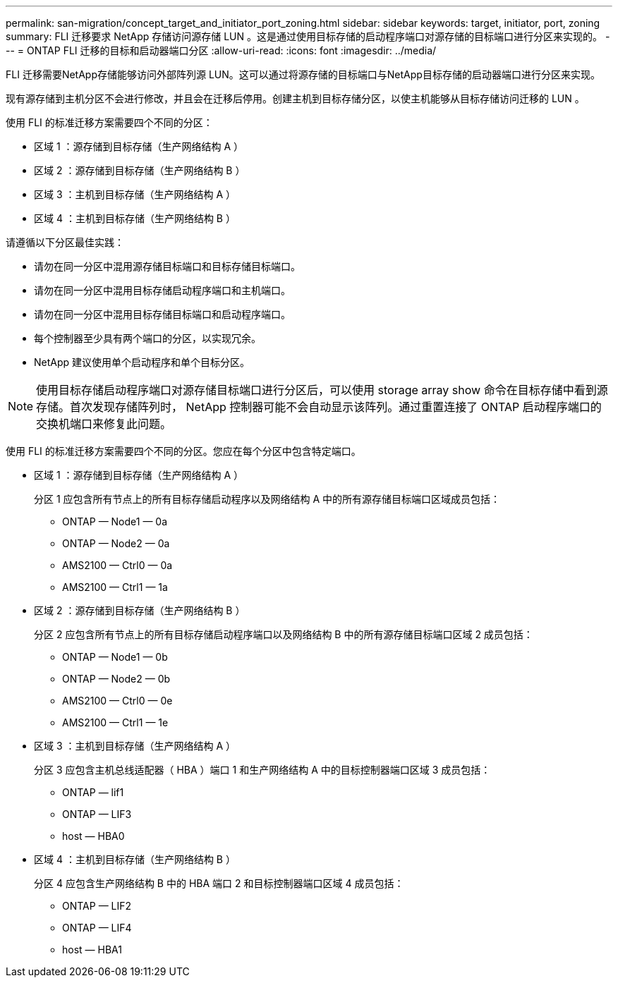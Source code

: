 ---
permalink: san-migration/concept_target_and_initiator_port_zoning.html 
sidebar: sidebar 
keywords: target, initiator, port, zoning 
summary: FLI 迁移要求 NetApp 存储访问源存储 LUN 。这是通过使用目标存储的启动程序端口对源存储的目标端口进行分区来实现的。 
---
= ONTAP FLI 迁移的目标和启动器端口分区
:allow-uri-read: 
:icons: font
:imagesdir: ../media/


[role="lead"]
FLI 迁移需要NetApp存储能够访问外部阵列源 LUN。这可以通过将源存储的目标端口与NetApp目标存储的启动器端口进行分区来实现。

现有源存储到主机分区不会进行修改，并且会在迁移后停用。创建主机到目标存储分区，以使主机能够从目标存储访问迁移的 LUN 。

使用 FLI 的标准迁移方案需要四个不同的分区：

* 区域 1 ：源存储到目标存储（生产网络结构 A ）
* 区域 2 ：源存储到目标存储（生产网络结构 B ）
* 区域 3 ：主机到目标存储（生产网络结构 A ）
* 区域 4 ：主机到目标存储（生产网络结构 B ）


请遵循以下分区最佳实践：

* 请勿在同一分区中混用源存储目标端口和目标存储目标端口。
* 请勿在同一分区中混用目标存储启动程序端口和主机端口。
* 请勿在同一分区中混用目标存储目标端口和启动程序端口。
* 每个控制器至少具有两个端口的分区，以实现冗余。
* NetApp 建议使用单个启动程序和单个目标分区。


[NOTE]
====
使用目标存储启动程序端口对源存储目标端口进行分区后，可以使用 storage array show 命令在目标存储中看到源存储。首次发现存储阵列时， NetApp 控制器可能不会自动显示该阵列。通过重置连接了 ONTAP 启动程序端口的交换机端口来修复此问题。

====
使用 FLI 的标准迁移方案需要四个不同的分区。您应在每个分区中包含特定端口。

* 区域 1 ：源存储到目标存储（生产网络结构 A ）
+
分区 1 应包含所有节点上的所有目标存储启动程序以及网络结构 A 中的所有源存储目标端口区域成员包括：

+
** ONTAP — Node1 — 0a
** ONTAP — Node2 — 0a
** AMS2100 — Ctrl0 — 0a
** AMS2100 — Ctrl1 — 1a


* 区域 2 ：源存储到目标存储（生产网络结构 B ）
+
分区 2 应包含所有节点上的所有目标存储启动程序端口以及网络结构 B 中的所有源存储目标端口区域 2 成员包括：

+
** ONTAP — Node1 — 0b
** ONTAP — Node2 — 0b
** AMS2100 — Ctrl0 — 0e
** AMS2100 — Ctrl1 — 1e


* 区域 3 ：主机到目标存储（生产网络结构 A ）
+
分区 3 应包含主机总线适配器（ HBA ）端口 1 和生产网络结构 A 中的目标控制器端口区域 3 成员包括：

+
** ONTAP — lif1
** ONTAP — LIF3
** host — HBA0


* 区域 4 ：主机到目标存储（生产网络结构 B ）
+
分区 4 应包含生产网络结构 B 中的 HBA 端口 2 和目标控制器端口区域 4 成员包括：

+
** ONTAP — LIF2
** ONTAP — LIF4
** host — HBA1



